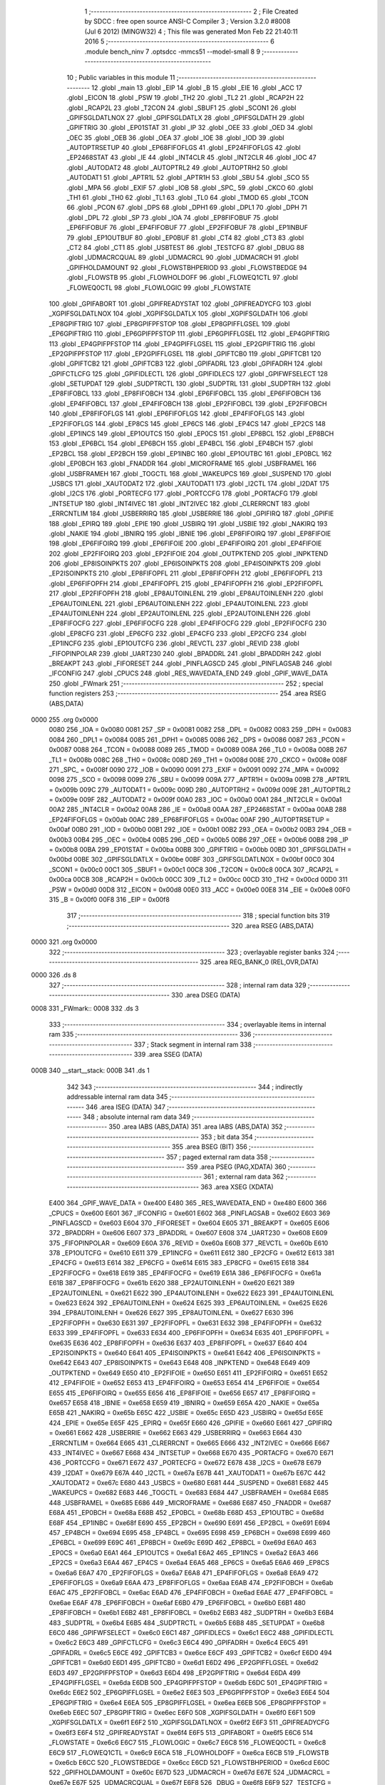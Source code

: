                               1 ;--------------------------------------------------------
                              2 ; File Created by SDCC : free open source ANSI-C Compiler
                              3 ; Version 3.2.0 #8008 (Jul  6 2012) (MINGW32)
                              4 ; This file was generated Mon Feb 22 21:40:11 2016
                              5 ;--------------------------------------------------------
                              6 	.module bench_ninv
                              7 	.optsdcc -mmcs51 --model-small
                              8 	
                              9 ;--------------------------------------------------------
                             10 ; Public variables in this module
                             11 ;--------------------------------------------------------
                             12 	.globl _main
                             13 	.globl _EIP
                             14 	.globl _B
                             15 	.globl _EIE
                             16 	.globl _ACC
                             17 	.globl _EICON
                             18 	.globl _PSW
                             19 	.globl _TH2
                             20 	.globl _TL2
                             21 	.globl _RCAP2H
                             22 	.globl _RCAP2L
                             23 	.globl _T2CON
                             24 	.globl _SBUF1
                             25 	.globl _SCON1
                             26 	.globl _GPIFSGLDATLNOX
                             27 	.globl _GPIFSGLDATLX
                             28 	.globl _GPIFSGLDATH
                             29 	.globl _GPIFTRIG
                             30 	.globl _EP01STAT
                             31 	.globl _IP
                             32 	.globl _OEE
                             33 	.globl _OED
                             34 	.globl _OEC
                             35 	.globl _OEB
                             36 	.globl _OEA
                             37 	.globl _IOE
                             38 	.globl _IOD
                             39 	.globl _AUTOPTRSETUP
                             40 	.globl _EP68FIFOFLGS
                             41 	.globl _EP24FIFOFLGS
                             42 	.globl _EP2468STAT
                             43 	.globl _IE
                             44 	.globl _INT4CLR
                             45 	.globl _INT2CLR
                             46 	.globl _IOC
                             47 	.globl _AUTODAT2
                             48 	.globl _AUTOPTRL2
                             49 	.globl _AUTOPTRH2
                             50 	.globl _AUTODAT1
                             51 	.globl _APTR1L
                             52 	.globl _APTR1H
                             53 	.globl _SBU
                             54 	.globl _SCO
                             55 	.globl _MPA
                             56 	.globl _EXIF
                             57 	.globl _IOB
                             58 	.globl _SPC_
                             59 	.globl _CKCO
                             60 	.globl _TH1
                             61 	.globl _TH0
                             62 	.globl _TL1
                             63 	.globl _TL0
                             64 	.globl _TMOD
                             65 	.globl _TCON
                             66 	.globl _PCON
                             67 	.globl _DPS
                             68 	.globl _DPH1
                             69 	.globl _DPL1
                             70 	.globl _DPH
                             71 	.globl _DPL
                             72 	.globl _SP
                             73 	.globl _IOA
                             74 	.globl _EP8FIFOBUF
                             75 	.globl _EP6FIFOBUF
                             76 	.globl _EP4FIFOBUF
                             77 	.globl _EP2FIFOBUF
                             78 	.globl _EP1INBUF
                             79 	.globl _EP1OUTBUF
                             80 	.globl _EP0BUF
                             81 	.globl _CT4
                             82 	.globl _CT3
                             83 	.globl _CT2
                             84 	.globl _CT1
                             85 	.globl _USBTEST
                             86 	.globl _TESTCFG
                             87 	.globl _DBUG
                             88 	.globl _UDMACRCQUAL
                             89 	.globl _UDMACRCL
                             90 	.globl _UDMACRCH
                             91 	.globl _GPIFHOLDAMOUNT
                             92 	.globl _FLOWSTBHPERIOD
                             93 	.globl _FLOWSTBEDGE
                             94 	.globl _FLOWSTB
                             95 	.globl _FLOWHOLDOFF
                             96 	.globl _FLOWEQ1CTL
                             97 	.globl _FLOWEQ0CTL
                             98 	.globl _FLOWLOGIC
                             99 	.globl _FLOWSTATE
                            100 	.globl _GPIFABORT
                            101 	.globl _GPIFREADYSTAT
                            102 	.globl _GPIFREADYCFG
                            103 	.globl _XGPIFSGLDATLNOX
                            104 	.globl _XGPIFSGLDATLX
                            105 	.globl _XGPIFSGLDATH
                            106 	.globl _EP8GPIFTRIG
                            107 	.globl _EP8GPIFPFSTOP
                            108 	.globl _EP8GPIFFLGSEL
                            109 	.globl _EP6GPIFTRIG
                            110 	.globl _EP6GPIFPFSTOP
                            111 	.globl _EP6GPIFFLGSEL
                            112 	.globl _EP4GPIFTRIG
                            113 	.globl _EP4GPIFPFSTOP
                            114 	.globl _EP4GPIFFLGSEL
                            115 	.globl _EP2GPIFTRIG
                            116 	.globl _EP2GPIFPFSTOP
                            117 	.globl _EP2GPIFFLGSEL
                            118 	.globl _GPIFTCB0
                            119 	.globl _GPIFTCB1
                            120 	.globl _GPIFTCB2
                            121 	.globl _GPIFTCB3
                            122 	.globl _GPIFADRL
                            123 	.globl _GPIFADRH
                            124 	.globl _GPIFCTLCFG
                            125 	.globl _GPIFIDLECTL
                            126 	.globl _GPIFIDLECS
                            127 	.globl _GPIFWFSELECT
                            128 	.globl _SETUPDAT
                            129 	.globl _SUDPTRCTL
                            130 	.globl _SUDPTRL
                            131 	.globl _SUDPTRH
                            132 	.globl _EP8FIFOBCL
                            133 	.globl _EP8FIFOBCH
                            134 	.globl _EP6FIFOBCL
                            135 	.globl _EP6FIFOBCH
                            136 	.globl _EP4FIFOBCL
                            137 	.globl _EP4FIFOBCH
                            138 	.globl _EP2FIFOBCL
                            139 	.globl _EP2FIFOBCH
                            140 	.globl _EP8FIFOFLGS
                            141 	.globl _EP6FIFOFLGS
                            142 	.globl _EP4FIFOFLGS
                            143 	.globl _EP2FIFOFLGS
                            144 	.globl _EP8CS
                            145 	.globl _EP6CS
                            146 	.globl _EP4CS
                            147 	.globl _EP2CS
                            148 	.globl _EP1INCS
                            149 	.globl _EP1OUTCS
                            150 	.globl _EP0CS
                            151 	.globl _EP8BCL
                            152 	.globl _EP8BCH
                            153 	.globl _EP6BCL
                            154 	.globl _EP6BCH
                            155 	.globl _EP4BCL
                            156 	.globl _EP4BCH
                            157 	.globl _EP2BCL
                            158 	.globl _EP2BCH
                            159 	.globl _EP1INBC
                            160 	.globl _EP1OUTBC
                            161 	.globl _EP0BCL
                            162 	.globl _EP0BCH
                            163 	.globl _FNADDR
                            164 	.globl _MICROFRAME
                            165 	.globl _USBFRAMEL
                            166 	.globl _USBFRAMEH
                            167 	.globl _TOGCTL
                            168 	.globl _WAKEUPCS
                            169 	.globl _SUSPEND
                            170 	.globl _USBCS
                            171 	.globl _XAUTODAT2
                            172 	.globl _XAUTODAT1
                            173 	.globl _I2CTL
                            174 	.globl _I2DAT
                            175 	.globl _I2CS
                            176 	.globl _PORTECFG
                            177 	.globl _PORTCCFG
                            178 	.globl _PORTACFG
                            179 	.globl _INTSETUP
                            180 	.globl _INT4IVEC
                            181 	.globl _INT2IVEC
                            182 	.globl _CLRERRCNT
                            183 	.globl _ERRCNTLIM
                            184 	.globl _USBERRIRQ
                            185 	.globl _USBERRIE
                            186 	.globl _GPIFIRQ
                            187 	.globl _GPIFIE
                            188 	.globl _EPIRQ
                            189 	.globl _EPIE
                            190 	.globl _USBIRQ
                            191 	.globl _USBIE
                            192 	.globl _NAKIRQ
                            193 	.globl _NAKIE
                            194 	.globl _IBNIRQ
                            195 	.globl _IBNIE
                            196 	.globl _EP8FIFOIRQ
                            197 	.globl _EP8FIFOIE
                            198 	.globl _EP6FIFOIRQ
                            199 	.globl _EP6FIFOIE
                            200 	.globl _EP4FIFOIRQ
                            201 	.globl _EP4FIFOIE
                            202 	.globl _EP2FIFOIRQ
                            203 	.globl _EP2FIFOIE
                            204 	.globl _OUTPKTEND
                            205 	.globl _INPKTEND
                            206 	.globl _EP8ISOINPKTS
                            207 	.globl _EP6ISOINPKTS
                            208 	.globl _EP4ISOINPKTS
                            209 	.globl _EP2ISOINPKTS
                            210 	.globl _EP8FIFOPFL
                            211 	.globl _EP8FIFOPFH
                            212 	.globl _EP6FIFOPFL
                            213 	.globl _EP6FIFOPFH
                            214 	.globl _EP4FIFOPFL
                            215 	.globl _EP4FIFOPFH
                            216 	.globl _EP2FIFOPFL
                            217 	.globl _EP2FIFOPFH
                            218 	.globl _EP8AUTOINLENL
                            219 	.globl _EP8AUTOINLENH
                            220 	.globl _EP6AUTOINLENL
                            221 	.globl _EP6AUTOINLENH
                            222 	.globl _EP4AUTOINLENL
                            223 	.globl _EP4AUTOINLENH
                            224 	.globl _EP2AUTOINLENL
                            225 	.globl _EP2AUTOINLENH
                            226 	.globl _EP8FIFOCFG
                            227 	.globl _EP6FIFOCFG
                            228 	.globl _EP4FIFOCFG
                            229 	.globl _EP2FIFOCFG
                            230 	.globl _EP8CFG
                            231 	.globl _EP6CFG
                            232 	.globl _EP4CFG
                            233 	.globl _EP2CFG
                            234 	.globl _EP1INCFG
                            235 	.globl _EP1OUTCFG
                            236 	.globl _REVCTL
                            237 	.globl _REVID
                            238 	.globl _FIFOPINPOLAR
                            239 	.globl _UART230
                            240 	.globl _BPADDRL
                            241 	.globl _BPADDRH
                            242 	.globl _BREAKPT
                            243 	.globl _FIFORESET
                            244 	.globl _PINFLAGSCD
                            245 	.globl _PINFLAGSAB
                            246 	.globl _IFCONFIG
                            247 	.globl _CPUCS
                            248 	.globl _RES_WAVEDATA_END
                            249 	.globl _GPIF_WAVE_DATA
                            250 	.globl _FWmark
                            251 ;--------------------------------------------------------
                            252 ; special function registers
                            253 ;--------------------------------------------------------
                            254 	.area RSEG    (ABS,DATA)
   0000                     255 	.org 0x0000
                    0080    256 _IOA	=	0x0080
                    0081    257 _SP	=	0x0081
                    0082    258 _DPL	=	0x0082
                    0083    259 _DPH	=	0x0083
                    0084    260 _DPL1	=	0x0084
                    0085    261 _DPH1	=	0x0085
                    0086    262 _DPS	=	0x0086
                    0087    263 _PCON	=	0x0087
                    0088    264 _TCON	=	0x0088
                    0089    265 _TMOD	=	0x0089
                    008A    266 _TL0	=	0x008a
                    008B    267 _TL1	=	0x008b
                    008C    268 _TH0	=	0x008c
                    008D    269 _TH1	=	0x008d
                    008E    270 _CKCO	=	0x008e
                    008F    271 _SPC_	=	0x008f
                    0090    272 _IOB	=	0x0090
                    0091    273 _EXIF	=	0x0091
                    0092    274 _MPA	=	0x0092
                    0098    275 _SCO	=	0x0098
                    0099    276 _SBU	=	0x0099
                    009A    277 _APTR1H	=	0x009a
                    009B    278 _APTR1L	=	0x009b
                    009C    279 _AUTODAT1	=	0x009c
                    009D    280 _AUTOPTRH2	=	0x009d
                    009E    281 _AUTOPTRL2	=	0x009e
                    009F    282 _AUTODAT2	=	0x009f
                    00A0    283 _IOC	=	0x00a0
                    00A1    284 _INT2CLR	=	0x00a1
                    00A2    285 _INT4CLR	=	0x00a2
                    00A8    286 _IE	=	0x00a8
                    00AA    287 _EP2468STAT	=	0x00aa
                    00AB    288 _EP24FIFOFLGS	=	0x00ab
                    00AC    289 _EP68FIFOFLGS	=	0x00ac
                    00AF    290 _AUTOPTRSETUP	=	0x00af
                    00B0    291 _IOD	=	0x00b0
                    00B1    292 _IOE	=	0x00b1
                    00B2    293 _OEA	=	0x00b2
                    00B3    294 _OEB	=	0x00b3
                    00B4    295 _OEC	=	0x00b4
                    00B5    296 _OED	=	0x00b5
                    00B6    297 _OEE	=	0x00b6
                    00B8    298 _IP	=	0x00b8
                    00BA    299 _EP01STAT	=	0x00ba
                    00BB    300 _GPIFTRIG	=	0x00bb
                    00BD    301 _GPIFSGLDATH	=	0x00bd
                    00BE    302 _GPIFSGLDATLX	=	0x00be
                    00BF    303 _GPIFSGLDATLNOX	=	0x00bf
                    00C0    304 _SCON1	=	0x00c0
                    00C1    305 _SBUF1	=	0x00c1
                    00C8    306 _T2CON	=	0x00c8
                    00CA    307 _RCAP2L	=	0x00ca
                    00CB    308 _RCAP2H	=	0x00cb
                    00CC    309 _TL2	=	0x00cc
                    00CD    310 _TH2	=	0x00cd
                    00D0    311 _PSW	=	0x00d0
                    00D8    312 _EICON	=	0x00d8
                    00E0    313 _ACC	=	0x00e0
                    00E8    314 _EIE	=	0x00e8
                    00F0    315 _B	=	0x00f0
                    00F8    316 _EIP	=	0x00f8
                            317 ;--------------------------------------------------------
                            318 ; special function bits
                            319 ;--------------------------------------------------------
                            320 	.area RSEG    (ABS,DATA)
   0000                     321 	.org 0x0000
                            322 ;--------------------------------------------------------
                            323 ; overlayable register banks
                            324 ;--------------------------------------------------------
                            325 	.area REG_BANK_0	(REL,OVR,DATA)
   0000                     326 	.ds 8
                            327 ;--------------------------------------------------------
                            328 ; internal ram data
                            329 ;--------------------------------------------------------
                            330 	.area DSEG    (DATA)
   0008                     331 _FWmark::
   0008                     332 	.ds 3
                            333 ;--------------------------------------------------------
                            334 ; overlayable items in internal ram 
                            335 ;--------------------------------------------------------
                            336 ;--------------------------------------------------------
                            337 ; Stack segment in internal ram 
                            338 ;--------------------------------------------------------
                            339 	.area	SSEG	(DATA)
   000B                     340 __start__stack:
   000B                     341 	.ds	1
                            342 
                            343 ;--------------------------------------------------------
                            344 ; indirectly addressable internal ram data
                            345 ;--------------------------------------------------------
                            346 	.area ISEG    (DATA)
                            347 ;--------------------------------------------------------
                            348 ; absolute internal ram data
                            349 ;--------------------------------------------------------
                            350 	.area IABS    (ABS,DATA)
                            351 	.area IABS    (ABS,DATA)
                            352 ;--------------------------------------------------------
                            353 ; bit data
                            354 ;--------------------------------------------------------
                            355 	.area BSEG    (BIT)
                            356 ;--------------------------------------------------------
                            357 ; paged external ram data
                            358 ;--------------------------------------------------------
                            359 	.area PSEG    (PAG,XDATA)
                            360 ;--------------------------------------------------------
                            361 ; external ram data
                            362 ;--------------------------------------------------------
                            363 	.area XSEG    (XDATA)
                    E400    364 _GPIF_WAVE_DATA	=	0xe400
                    E480    365 _RES_WAVEDATA_END	=	0xe480
                    E600    366 _CPUCS	=	0xe600
                    E601    367 _IFCONFIG	=	0xe601
                    E602    368 _PINFLAGSAB	=	0xe602
                    E603    369 _PINFLAGSCD	=	0xe603
                    E604    370 _FIFORESET	=	0xe604
                    E605    371 _BREAKPT	=	0xe605
                    E606    372 _BPADDRH	=	0xe606
                    E607    373 _BPADDRL	=	0xe607
                    E608    374 _UART230	=	0xe608
                    E609    375 _FIFOPINPOLAR	=	0xe609
                    E60A    376 _REVID	=	0xe60a
                    E60B    377 _REVCTL	=	0xe60b
                    E610    378 _EP1OUTCFG	=	0xe610
                    E611    379 _EP1INCFG	=	0xe611
                    E612    380 _EP2CFG	=	0xe612
                    E613    381 _EP4CFG	=	0xe613
                    E614    382 _EP6CFG	=	0xe614
                    E615    383 _EP8CFG	=	0xe615
                    E618    384 _EP2FIFOCFG	=	0xe618
                    E619    385 _EP4FIFOCFG	=	0xe619
                    E61A    386 _EP6FIFOCFG	=	0xe61a
                    E61B    387 _EP8FIFOCFG	=	0xe61b
                    E620    388 _EP2AUTOINLENH	=	0xe620
                    E621    389 _EP2AUTOINLENL	=	0xe621
                    E622    390 _EP4AUTOINLENH	=	0xe622
                    E623    391 _EP4AUTOINLENL	=	0xe623
                    E624    392 _EP6AUTOINLENH	=	0xe624
                    E625    393 _EP6AUTOINLENL	=	0xe625
                    E626    394 _EP8AUTOINLENH	=	0xe626
                    E627    395 _EP8AUTOINLENL	=	0xe627
                    E630    396 _EP2FIFOPFH	=	0xe630
                    E631    397 _EP2FIFOPFL	=	0xe631
                    E632    398 _EP4FIFOPFH	=	0xe632
                    E633    399 _EP4FIFOPFL	=	0xe633
                    E634    400 _EP6FIFOPFH	=	0xe634
                    E635    401 _EP6FIFOPFL	=	0xe635
                    E636    402 _EP8FIFOPFH	=	0xe636
                    E637    403 _EP8FIFOPFL	=	0xe637
                    E640    404 _EP2ISOINPKTS	=	0xe640
                    E641    405 _EP4ISOINPKTS	=	0xe641
                    E642    406 _EP6ISOINPKTS	=	0xe642
                    E643    407 _EP8ISOINPKTS	=	0xe643
                    E648    408 _INPKTEND	=	0xe648
                    E649    409 _OUTPKTEND	=	0xe649
                    E650    410 _EP2FIFOIE	=	0xe650
                    E651    411 _EP2FIFOIRQ	=	0xe651
                    E652    412 _EP4FIFOIE	=	0xe652
                    E653    413 _EP4FIFOIRQ	=	0xe653
                    E654    414 _EP6FIFOIE	=	0xe654
                    E655    415 _EP6FIFOIRQ	=	0xe655
                    E656    416 _EP8FIFOIE	=	0xe656
                    E657    417 _EP8FIFOIRQ	=	0xe657
                    E658    418 _IBNIE	=	0xe658
                    E659    419 _IBNIRQ	=	0xe659
                    E65A    420 _NAKIE	=	0xe65a
                    E65B    421 _NAKIRQ	=	0xe65b
                    E65C    422 _USBIE	=	0xe65c
                    E65D    423 _USBIRQ	=	0xe65d
                    E65E    424 _EPIE	=	0xe65e
                    E65F    425 _EPIRQ	=	0xe65f
                    E660    426 _GPIFIE	=	0xe660
                    E661    427 _GPIFIRQ	=	0xe661
                    E662    428 _USBERRIE	=	0xe662
                    E663    429 _USBERRIRQ	=	0xe663
                    E664    430 _ERRCNTLIM	=	0xe664
                    E665    431 _CLRERRCNT	=	0xe665
                    E666    432 _INT2IVEC	=	0xe666
                    E667    433 _INT4IVEC	=	0xe667
                    E668    434 _INTSETUP	=	0xe668
                    E670    435 _PORTACFG	=	0xe670
                    E671    436 _PORTCCFG	=	0xe671
                    E672    437 _PORTECFG	=	0xe672
                    E678    438 _I2CS	=	0xe678
                    E679    439 _I2DAT	=	0xe679
                    E67A    440 _I2CTL	=	0xe67a
                    E67B    441 _XAUTODAT1	=	0xe67b
                    E67C    442 _XAUTODAT2	=	0xe67c
                    E680    443 _USBCS	=	0xe680
                    E681    444 _SUSPEND	=	0xe681
                    E682    445 _WAKEUPCS	=	0xe682
                    E683    446 _TOGCTL	=	0xe683
                    E684    447 _USBFRAMEH	=	0xe684
                    E685    448 _USBFRAMEL	=	0xe685
                    E686    449 _MICROFRAME	=	0xe686
                    E687    450 _FNADDR	=	0xe687
                    E68A    451 _EP0BCH	=	0xe68a
                    E68B    452 _EP0BCL	=	0xe68b
                    E68D    453 _EP1OUTBC	=	0xe68d
                    E68F    454 _EP1INBC	=	0xe68f
                    E690    455 _EP2BCH	=	0xe690
                    E691    456 _EP2BCL	=	0xe691
                    E694    457 _EP4BCH	=	0xe694
                    E695    458 _EP4BCL	=	0xe695
                    E698    459 _EP6BCH	=	0xe698
                    E699    460 _EP6BCL	=	0xe699
                    E69C    461 _EP8BCH	=	0xe69c
                    E69D    462 _EP8BCL	=	0xe69d
                    E6A0    463 _EP0CS	=	0xe6a0
                    E6A1    464 _EP1OUTCS	=	0xe6a1
                    E6A2    465 _EP1INCS	=	0xe6a2
                    E6A3    466 _EP2CS	=	0xe6a3
                    E6A4    467 _EP4CS	=	0xe6a4
                    E6A5    468 _EP6CS	=	0xe6a5
                    E6A6    469 _EP8CS	=	0xe6a6
                    E6A7    470 _EP2FIFOFLGS	=	0xe6a7
                    E6A8    471 _EP4FIFOFLGS	=	0xe6a8
                    E6A9    472 _EP6FIFOFLGS	=	0xe6a9
                    E6AA    473 _EP8FIFOFLGS	=	0xe6aa
                    E6AB    474 _EP2FIFOBCH	=	0xe6ab
                    E6AC    475 _EP2FIFOBCL	=	0xe6ac
                    E6AD    476 _EP4FIFOBCH	=	0xe6ad
                    E6AE    477 _EP4FIFOBCL	=	0xe6ae
                    E6AF    478 _EP6FIFOBCH	=	0xe6af
                    E6B0    479 _EP6FIFOBCL	=	0xe6b0
                    E6B1    480 _EP8FIFOBCH	=	0xe6b1
                    E6B2    481 _EP8FIFOBCL	=	0xe6b2
                    E6B3    482 _SUDPTRH	=	0xe6b3
                    E6B4    483 _SUDPTRL	=	0xe6b4
                    E6B5    484 _SUDPTRCTL	=	0xe6b5
                    E6B8    485 _SETUPDAT	=	0xe6b8
                    E6C0    486 _GPIFWFSELECT	=	0xe6c0
                    E6C1    487 _GPIFIDLECS	=	0xe6c1
                    E6C2    488 _GPIFIDLECTL	=	0xe6c2
                    E6C3    489 _GPIFCTLCFG	=	0xe6c3
                    E6C4    490 _GPIFADRH	=	0xe6c4
                    E6C5    491 _GPIFADRL	=	0xe6c5
                    E6CE    492 _GPIFTCB3	=	0xe6ce
                    E6CF    493 _GPIFTCB2	=	0xe6cf
                    E6D0    494 _GPIFTCB1	=	0xe6d0
                    E6D1    495 _GPIFTCB0	=	0xe6d1
                    E6D2    496 _EP2GPIFFLGSEL	=	0xe6d2
                    E6D3    497 _EP2GPIFPFSTOP	=	0xe6d3
                    E6D4    498 _EP2GPIFTRIG	=	0xe6d4
                    E6DA    499 _EP4GPIFFLGSEL	=	0xe6da
                    E6DB    500 _EP4GPIFPFSTOP	=	0xe6db
                    E6DC    501 _EP4GPIFTRIG	=	0xe6dc
                    E6E2    502 _EP6GPIFFLGSEL	=	0xe6e2
                    E6E3    503 _EP6GPIFPFSTOP	=	0xe6e3
                    E6E4    504 _EP6GPIFTRIG	=	0xe6e4
                    E6EA    505 _EP8GPIFFLGSEL	=	0xe6ea
                    E6EB    506 _EP8GPIFPFSTOP	=	0xe6eb
                    E6EC    507 _EP8GPIFTRIG	=	0xe6ec
                    E6F0    508 _XGPIFSGLDATH	=	0xe6f0
                    E6F1    509 _XGPIFSGLDATLX	=	0xe6f1
                    E6F2    510 _XGPIFSGLDATLNOX	=	0xe6f2
                    E6F3    511 _GPIFREADYCFG	=	0xe6f3
                    E6F4    512 _GPIFREADYSTAT	=	0xe6f4
                    E6F5    513 _GPIFABORT	=	0xe6f5
                    E6C6    514 _FLOWSTATE	=	0xe6c6
                    E6C7    515 _FLOWLOGIC	=	0xe6c7
                    E6C8    516 _FLOWEQ0CTL	=	0xe6c8
                    E6C9    517 _FLOWEQ1CTL	=	0xe6c9
                    E6CA    518 _FLOWHOLDOFF	=	0xe6ca
                    E6CB    519 _FLOWSTB	=	0xe6cb
                    E6CC    520 _FLOWSTBEDGE	=	0xe6cc
                    E6CD    521 _FLOWSTBHPERIOD	=	0xe6cd
                    E60C    522 _GPIFHOLDAMOUNT	=	0xe60c
                    E67D    523 _UDMACRCH	=	0xe67d
                    E67E    524 _UDMACRCL	=	0xe67e
                    E67F    525 _UDMACRCQUAL	=	0xe67f
                    E6F8    526 _DBUG	=	0xe6f8
                    E6F9    527 _TESTCFG	=	0xe6f9
                    E6FA    528 _USBTEST	=	0xe6fa
                    E6FB    529 _CT1	=	0xe6fb
                    E6FC    530 _CT2	=	0xe6fc
                    E6FD    531 _CT3	=	0xe6fd
                    E6FE    532 _CT4	=	0xe6fe
                    E740    533 _EP0BUF	=	0xe740
                    E780    534 _EP1OUTBUF	=	0xe780
                    E7C0    535 _EP1INBUF	=	0xe7c0
                    F000    536 _EP2FIFOBUF	=	0xf000
                    F400    537 _EP4FIFOBUF	=	0xf400
                    F800    538 _EP6FIFOBUF	=	0xf800
                    FC00    539 _EP8FIFOBUF	=	0xfc00
                            540 ;--------------------------------------------------------
                            541 ; absolute external ram data
                            542 ;--------------------------------------------------------
                            543 	.area XABS    (ABS,XDATA)
                            544 ;--------------------------------------------------------
                            545 ; external initialized ram data
                            546 ;--------------------------------------------------------
                            547 	.area XISEG   (XDATA)
                            548 	.area HOME    (CODE)
                            549 	.area GSINIT0 (CODE)
                            550 	.area GSINIT1 (CODE)
                            551 	.area GSINIT2 (CODE)
                            552 	.area GSINIT3 (CODE)
                            553 	.area GSINIT4 (CODE)
                            554 	.area GSINIT5 (CODE)
                            555 	.area GSINIT  (CODE)
                            556 	.area GSFINAL (CODE)
                            557 	.area CSEG    (CODE)
                            558 ;--------------------------------------------------------
                            559 ; interrupt vector 
                            560 ;--------------------------------------------------------
                            561 	.area HOME    (CODE)
   0000                     562 __interrupt_vect:
   0000 02 00 08            563 	ljmp	__sdcc_gsinit_startup
                            564 ;--------------------------------------------------------
                            565 ; global & static initialisations
                            566 ;--------------------------------------------------------
                            567 	.area HOME    (CODE)
                            568 	.area GSINIT  (CODE)
                            569 	.area GSFINAL (CODE)
                            570 	.area GSINIT  (CODE)
                            571 	.globl __sdcc_gsinit_startup
                            572 	.globl __sdcc_program_startup
                            573 	.globl __start__stack
                            574 	.globl __mcs51_genXINIT
                            575 	.globl __mcs51_genXRAMCLEAR
                            576 	.globl __mcs51_genRAMCLEAR
                            577 ;	bench_ninv.c:36: const char *FWmark = "FWEEPRv000.001";
   0061 75 08 0F            578 	mov	_FWmark,#__str_0
   0064 75 09 01            579 	mov	(_FWmark + 1),#(__str_0 >> 8)
   0067 75 0A 80            580 	mov	(_FWmark + 2),#0x80
                            581 	.area GSFINAL (CODE)
   006A 02 00 03            582 	ljmp	__sdcc_program_startup
                            583 ;--------------------------------------------------------
                            584 ; Home
                            585 ;--------------------------------------------------------
                            586 	.area HOME    (CODE)
                            587 	.area HOME    (CODE)
   0003                     588 __sdcc_program_startup:
   0003 12 01 06            589 	lcall	_main
                            590 ;	return from main will lock up
   0006 80 FE               591 	sjmp .
                            592 ;--------------------------------------------------------
                            593 ; code
                            594 ;--------------------------------------------------------
                            595 	.area CSEG    (CODE)
                            596 ;------------------------------------------------------------
                            597 ;Allocation info for local variables in function 'Initialize'
                            598 ;------------------------------------------------------------
                            599 ;	bench_ninv.c:40: static void Initialize(void)
                            600 ;	-----------------------------------------
                            601 ;	 function Initialize
                            602 ;	-----------------------------------------
   006D                     603 _Initialize:
                    0007    604 	ar7 = 0x07
                    0006    605 	ar6 = 0x06
                    0005    606 	ar5 = 0x05
                    0004    607 	ar4 = 0x04
                    0003    608 	ar3 = 0x03
                    0002    609 	ar2 = 0x02
                    0001    610 	ar1 = 0x01
                    0000    611 	ar0 = 0x00
                            612 ;	bench_ninv.c:42: CPUCS = 0x12;  // 48MHz, output to CLKOUT signal enabled.
   006D 90 E6 00            613 	mov	dptr,#_CPUCS
   0070 74 12               614 	mov	a,#0x12
   0072 F0                  615 	movx	@dptr,a
                            616 ;	bench_ninv.c:46: IFCONFIG = 0xc3;
   0073 90 E6 01            617 	mov	dptr,#_IFCONFIG
   0076 74 C3               618 	mov	a,#0xC3
   0078 F0                  619 	movx	@dptr,a
                            620 ;	bench_ninv.c:47: SYNCDELAY;
   0079 00                  621 	nop 
   007A 00                  622 	nop 
   007B 00                  623 	nop 
   007C 00                  624 	nop 
                            625 ;	bench_ninv.c:52: IFCONFIG = 0x43;
   007D 90 E6 01            626 	mov	dptr,#_IFCONFIG
   0080 74 43               627 	mov	a,#0x43
   0082 F0                  628 	movx	@dptr,a
                            629 ;	bench_ninv.c:53: SYNCDELAY;
   0083 00                  630 	nop 
   0084 00                  631 	nop 
   0085 00                  632 	nop 
   0086 00                  633 	nop 
                            634 ;	bench_ninv.c:55: REVCTL = 0x03;   // See TRM...
   0087 90 E6 0B            635 	mov	dptr,#_REVCTL
   008A 74 03               636 	mov	a,#0x03
   008C F0                  637 	movx	@dptr,a
                            638 ;	bench_ninv.c:56: SYNCDELAY;
   008D 00                  639 	nop 
   008E 00                  640 	nop 
   008F 00                  641 	nop 
   0090 00                  642 	nop 
                            643 ;	bench_ninv.c:59: EP6CFG = 0xe0;
   0091 90 E6 14            644 	mov	dptr,#_EP6CFG
   0094 74 E0               645 	mov	a,#0xE0
   0096 F0                  646 	movx	@dptr,a
                            647 ;	bench_ninv.c:60: SYNCDELAY;
   0097 00                  648 	nop 
   0098 00                  649 	nop 
   0099 00                  650 	nop 
   009A 00                  651 	nop 
                            652 ;	bench_ninv.c:62: FIFORESET = 0x80;  SYNCDELAY;  // NAK all requests from host.
   009B 90 E6 04            653 	mov	dptr,#_FIFORESET
   009E 74 80               654 	mov	a,#0x80
   00A0 F0                  655 	movx	@dptr,a
   00A1 00                  656 	nop 
   00A2 00                  657 	nop 
   00A3 00                  658 	nop 
   00A4 00                  659 	nop 
                            660 ;	bench_ninv.c:63: FIFORESET = 0x82;  SYNCDELAY;  // Reset individual EP (2,4,6,8)
   00A5 90 E6 04            661 	mov	dptr,#_FIFORESET
   00A8 74 82               662 	mov	a,#0x82
   00AA F0                  663 	movx	@dptr,a
   00AB 00                  664 	nop 
   00AC 00                  665 	nop 
   00AD 00                  666 	nop 
   00AE 00                  667 	nop 
                            668 ;	bench_ninv.c:64: FIFORESET = 0x84;  SYNCDELAY;
   00AF 90 E6 04            669 	mov	dptr,#_FIFORESET
   00B2 74 84               670 	mov	a,#0x84
   00B4 F0                  671 	movx	@dptr,a
   00B5 00                  672 	nop 
   00B6 00                  673 	nop 
   00B7 00                  674 	nop 
   00B8 00                  675 	nop 
                            676 ;	bench_ninv.c:65: FIFORESET = 0x86;  SYNCDELAY;
   00B9 90 E6 04            677 	mov	dptr,#_FIFORESET
   00BC 74 86               678 	mov	a,#0x86
   00BE F0                  679 	movx	@dptr,a
   00BF 00                  680 	nop 
   00C0 00                  681 	nop 
   00C1 00                  682 	nop 
   00C2 00                  683 	nop 
                            684 ;	bench_ninv.c:66: FIFORESET = 0x88;  SYNCDELAY;
   00C3 90 E6 04            685 	mov	dptr,#_FIFORESET
   00C6 74 88               686 	mov	a,#0x88
   00C8 F0                  687 	movx	@dptr,a
   00C9 00                  688 	nop 
   00CA 00                  689 	nop 
   00CB 00                  690 	nop 
   00CC 00                  691 	nop 
                            692 ;	bench_ninv.c:67: FIFORESET = 0x00;  SYNCDELAY;  // Resume normal operation.
   00CD 90 E6 04            693 	mov	dptr,#_FIFORESET
   00D0 E4                  694 	clr	a
   00D1 F0                  695 	movx	@dptr,a
   00D2 00                  696 	nop 
   00D3 00                  697 	nop 
   00D4 00                  698 	nop 
   00D5 00                  699 	nop 
                            700 ;	bench_ninv.c:70: EP6FIFOCFG = 0x09;
   00D6 90 E6 1A            701 	mov	dptr,#_EP6FIFOCFG
   00D9 74 09               702 	mov	a,#0x09
   00DB F0                  703 	movx	@dptr,a
                            704 ;	bench_ninv.c:72: SYNCDELAY;
   00DC 00                  705 	nop 
   00DD 00                  706 	nop 
   00DE 00                  707 	nop 
   00DF 00                  708 	nop 
                            709 ;	bench_ninv.c:75: PORTACFG = 0x00;
   00E0 90 E6 70            710 	mov	dptr,#_PORTACFG
   00E3 E4                  711 	clr	a
   00E4 F0                  712 	movx	@dptr,a
                            713 ;	bench_ninv.c:76: SYNCDELAY; // maybe not needed
   00E5 00                  714 	nop 
   00E6 00                  715 	nop 
   00E7 00                  716 	nop 
   00E8 00                  717 	nop 
                            718 ;	bench_ninv.c:79: FIFOPINPOLAR=0x00;
   00E9 90 E6 09            719 	mov	dptr,#_FIFOPINPOLAR
   00EC E4                  720 	clr	a
   00ED F0                  721 	movx	@dptr,a
                            722 ;	bench_ninv.c:80: SYNCDELAY;
   00EE 00                  723 	nop 
   00EF 00                  724 	nop 
   00F0 00                  725 	nop 
   00F1 00                  726 	nop 
                            727 ;	bench_ninv.c:84: EP6AUTOINLENH = 0x02; // MSB
   00F2 90 E6 24            728 	mov	dptr,#_EP6AUTOINLENH
   00F5 74 02               729 	mov	a,#0x02
   00F7 F0                  730 	movx	@dptr,a
                            731 ;	bench_ninv.c:86: SYNCDELAY;
   00F8 00                  732 	nop 
   00F9 00                  733 	nop 
   00FA 00                  734 	nop 
   00FB 00                  735 	nop 
                            736 ;	bench_ninv.c:87: EP6AUTOINLENL = 0x00; // LSB
   00FC 90 E6 25            737 	mov	dptr,#_EP6AUTOINLENL
   00FF E4                  738 	clr	a
   0100 F0                  739 	movx	@dptr,a
                            740 ;	bench_ninv.c:89: SYNCDELAY;
   0101 00                  741 	nop 
   0102 00                  742 	nop 
   0103 00                  743 	nop 
   0104 00                  744 	nop 
   0105 22                  745 	ret
                            746 ;------------------------------------------------------------
                            747 ;Allocation info for local variables in function 'main'
                            748 ;------------------------------------------------------------
                            749 ;	bench_ninv.c:93: void main()
                            750 ;	-----------------------------------------
                            751 ;	 function main
                            752 ;	-----------------------------------------
   0106                     753 _main:
                            754 ;	bench_ninv.c:95: Initialize();
   0106 12 00 6D            755 	lcall	_Initialize
   0109                     756 00102$:
   0109 80 FE               757 	sjmp	00102$
                            758 	.area CSEG    (CODE)
                            759 	.area CONST   (CODE)
   010F                     760 __str_0:
   010F 46 57 45 45 50 52   761 	.ascii "FWEEPRv000.001"
        76 30 30 30 2E 30
        30 31
   011D 00                  762 	.db 0x00
                            763 	.area XINIT   (CODE)
                            764 	.area CABS    (ABS,CODE)
